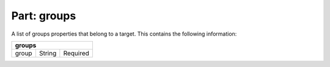----------------
**Part: groups**
----------------
A list of groups properties that belong to a target. This contains the following information:

===== ====== ========
**groups**
---------------------
group String Required
===== ====== ========